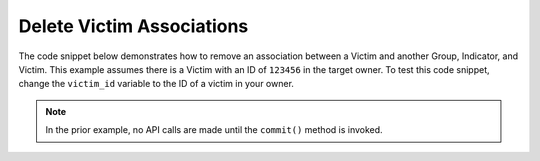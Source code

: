 Delete Victim Associations
""""""""""""""""""""""""""

The code snippet below demonstrates how to remove an association between a Victim and another Group, Indicator, and Victim. This example assumes there is a Victim with an ID of ``123456`` in the target owner. To test this code snippet, change the ``victim_id`` variable to the ID of a victim in your owner.

.. code-block:: python
    :emphasize-lines: 28-29,31-32,34-35,37-38

    # replace the line below with the standard, TC script heading described here:
    # https://docs.threatconnect.com/en/dev/python/python_sdk.html#standard-script-heading
    ...

    tc = ThreatConnect(api_access_id, api_secret_key, api_default_org, api_base_url)

    # define the ID of the victim we would like to retrieve
    victim_id = 123456

    # create a victims object
    victims = tc.victims()

    # set a filter to retrieve the victim with the id: 123456
    filter1 = victims.add_filter()
    filter1.add_id(victim_id)

    try:
        # retrieve the Victims
        victims.retrieve()
    except RuntimeError as e:
        print('Error: {0}'.format(e))
        sys.exit(1)

    # iterate through the Victims
    for victim in victims:
        print(victim.name)

        # remove the association between this victim and the incident with the ID: 654321
        victim.disassociate_group(ResourceType.INCIDENTS, 654321)

        # remove the association between this victim and the URL indicator: http://example.com/
        victim.disassociate_indicator(ResourceType.URLS, 'http://example.com/')

        # remove the association between this victim and the victim with the ID: 333333
        victim.disassociate_victim(333333)

        # commit the changes to ThreatConnect
        victim.commit()

.. note:: In the prior example, no API calls are made until the ``commit()`` method is invoked.
